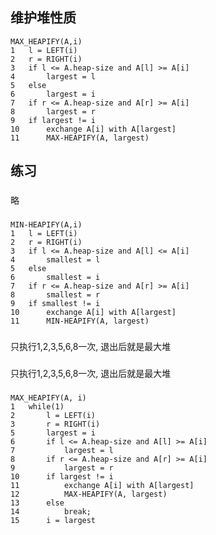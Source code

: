 ** 维护堆性质
#+BEGIN_SRC
MAX_HEAPIFY(A,i)
1   l = LEFT(i)
2   r = RIGHT(i)
3   if l <= A.heap-size and A[l] >= A[i]
4       largest = l
5   else 
6       largest = i
7   if r <= A.heap-size and A[r] >= A[i]
8       largest = r
9   if largest != i
10      exchange A[i] with A[largest]
11      MAX-HEAPIFY(A, largest)
#+END_SRC
** 练习
*** 
    略
*** 
#+BEGIN_SRC
MIN-HEAPIFY(A,i)
1   l = LEFT(i)
2   r = RIGHT(i)
3   if l <= A.heap-size and A[l] <= A[i]
4       smallest = l
5   else 
6       smallest = i
7   if r <= A.heap-size and A[r] >= A[i]
8       smallest = r
9   if smallest != i
10      exchange A[i] with A[largest]
11      MIN-HEAPIFY(A, largest)
#+END_SRC
*** 
只执行1,2,3,5,6,8一次, 退出后就是最大堆
*** 
只执行1,2,3,5,6,8一次, 退出后就是最大堆
*** 
#+BEGIN_SRC
MAX_HEAPIFY(A, i)
1   while(1) 
2       l = LEFT(i)
3       r = RIGHT(i)
5       largest = i
6       if l <= A.heap-size and A[l] >= A[i]
7           largest = l
8       if r <= A.heap-size and A[r] >= A[i]
9           largest = r
10      if largest != i
11          exchange A[i] with A[largest]
12          MAX-HEAPIFY(A, largest)
13      else
14          break;
15      i = largest
#+END_SRC
